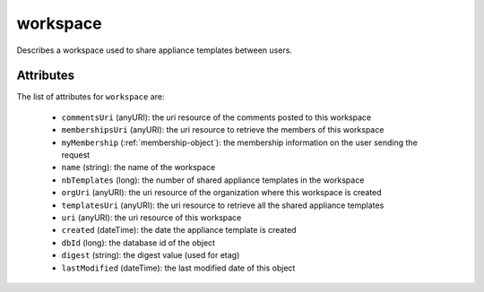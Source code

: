.. Copyright FUJITSU LIMITED 2019

.. _workspace-object:

workspace
=========

Describes a workspace used to share appliance templates between users.

Attributes
~~~~~~~~~~

The list of attributes for ``workspace`` are:

	* ``commentsUri`` (anyURI): the uri resource of the comments posted to this workspace
	* ``membershipsUri`` (anyURI): the uri resource to retrieve the members of this workspace
	* ``myMembership`` (:ref:`membership-object`): the membership information on the user sending the request
	* ``name`` (string): the name of the workspace
	* ``nbTemplates`` (long): the number of shared appliance templates in the workspace
	* ``orgUri`` (anyURI): the uri resource of the organization where this workspace is created
	* ``templatesUri`` (anyURI): the uri resource to retrieve all the shared appliance templates
	* ``uri`` (anyURI): the uri resource of this workspace
	* ``created`` (dateTime): the date the appliance template is created
	* ``dbId`` (long): the database id of the object
	* ``digest`` (string): the digest value (used for etag)
	* ``lastModified`` (dateTime): the last modified date of this object



